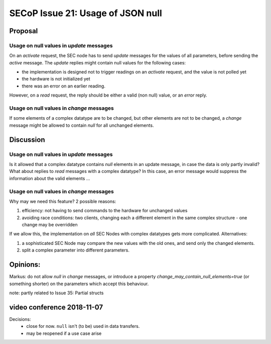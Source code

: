 SECoP Issue 21: Usage of JSON null
==================================

Proposal
--------

Usage on null values in *update* messages
#########################################

On an *activate* request, the SEC node has to send *update* messages for the values of
all parameters, before sending the *active* message. The *update* replies might
contain null values for the following cases:

* the implementation is designed not to trigger readings on an *activate* request, and
  the value is not polled yet
* the hardware is not initialized yet
* there was an error on an earlier reading.

However, on a *read* request, the reply should be either a valid (non null) value,
or an *error* reply.


Usage on null values in *change* messages
#########################################

If some elements of a complex datatype are to be changed, but other elements are not
to be changed, a *change* message might be allowed to contain *null* for all
unchanged elements.

Discussion
----------

Usage on null values in *update* messages
#########################################

Is it allowed that a complex datatype contains *null* elements in an update message,
in case the data is only partly invalid? What about replies to *read* messages with
a complex datatype? In this case, an error message would suppress the information
about the valid elements ...


Usage on null values in *change* messages
#########################################

Why may we need this feature? 2 possible reasons:

1) efficiency: not having to send commands to the hardware for unchanged values
2) avoiding race conditions: two clients, changing each a different element in the
   same complex structure - one change may be overridden

If we allow this, the implementation on *all* SEC Nodes with complex datatypes
gets more complicated. Alternatives:

1) a sophisticated SEC Node may compare the new values with the old ones, and send only the changed elements.
2) split a complex parameter into different parameters.

Opinions:
---------

Markus: do not allow *null* in *change* messages, or introduce a property *change_may_contain_null_elements=true* (or something shorter) on the parameters which accept this behaviour.

note: partly related to Issue 35: Partial structs

video conference 2018-11-07
---------------------------

Decisions:
 - close for now. ``null`` isn't (to be) used in data transfers.
 - may be reopened if a use case arise

